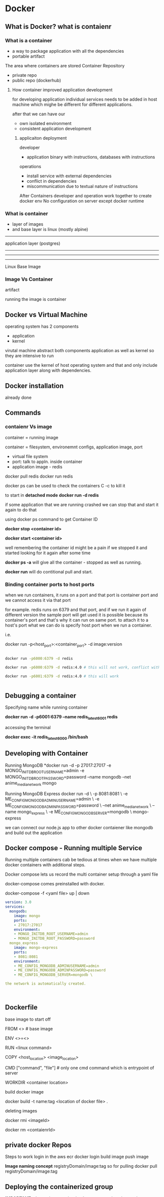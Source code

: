 
* Docker
** What is Docker? what is contaienr
*** What is a container
- a way to package application with all the dependencies
- portable artifact

The area where containers are stored
Container Repository
- private repo
- public repo (dockerhub)

**** How container improved application development

for developing application individual services needs to be added in host machine
which mighe be different for different applications.

after that
we can have our
- own isolated environment
- consistent application development

***** applicaiton deployment
developer
- application binary with instructions, databases with instructions

operations
- install service with external dependencies
- conflict in dependencies
- miscommunication  due to textual nature of instructions

After Containers
developer and operation work together to create docker env
No configuration on server except docker runtime

*** What is container
- layer of images
- and base layer is linux (mostly alpine)

----------------
application layer (postgres)
------------
------------
------------
Linux Base Image

*** Image Vs Container
artifact

running the image is container

** Docker vs Virtual Machine
operating system has 2 components
- application
- kernel

virutal machine abstract both components application as well as kernel
so they are intensive to run

container use the kernel of host operating system and that and only include
application layer along with dependencies.



** Docker installation
already done
** Commands

*** contaienr Vs image
container = running image 

container = filesystem, environemnt configs, application image, port 

- virtual file system
- port: talk to appln. inside container
- application image - redis

docker pull redis
docker run redis

docker ps
can be used to check the containers
C -c to kill it

to start in *detached mode*
*docker run -d redis*

if some application that we are running crashed
we can stop that and start it again to do that

using docker ps command to get Container ID 

*docker stop <container id>*

*docker start <container id>*

well remembering the container id might be a pain if we stopped it
and started looking for it again after some time

*docker ps -a* will give all the container - stopped as well as running.

*docker run* will do contitional pull and start.


*** Binding container ports to host ports
when we run containers, it runs on a port and that port is container port
and we cannot access it via that port

for example.
redis runs on 6379 and that port,
and if we run it again of different version the sample port will get used
it is possible because its container's port and that's why it can run on same
port.
to attach it to a host's port what we can do is specify host port when we run a container.

i.e.

docker run -p<host_port>:<container_port> -d image:version

#+BEGIN_SRC sh

docker run -p6000:6379 -d redis

docker run -p6000:6379 -d redis:4.0 # this will not work, conflict with host port

docker run -p6001:6379 -d redis:4.0 # this will work


#+END_SRC


** Debugging a container

Specifying name while running container

*docker run -d -p6001:6379 --name redis_latest_6001 redis*


accessing the terminal

*docker exec -it redis_latest_6000 /bin/bash*


** Developing with Container

Running MongoDB
*docker run -d -p 27017:27017 -e MONGO_INITDB_ROOT_USERNAME=admin -e MONGO_INITDB_ROOT_PASSWORD=password --name mongodb --net anime_media_network mongo

Running MongoDB Express
docker run -d \
-p 8081:8081 \
-e ME_CONFIG_MONGODB_ADMINUSERNAME=admin \
-e ME_CONFIG_MONGODB_ADMINPASSWORD=password \
--net anime_media_network \
--name mongo_express \
-e ME_CONFIG_MONGODB_SERVER=mongodb \
mongo-express


we can connect our node.js app to other docker contaiener like mongodb
and build out the application


** Docker compose - Running multiple Service
Running multiple containers cab be tedious at times when we have
multiple docker containers with additional steps.

Docker compose lets us record the multi container setup through a yaml
file

docker-compose comes preinstalled with docker.

docker-compose -f <yaml file> up | down

#+BEGIN_SRC yaml
version: 3.0
services:
  mongodb:
    image: mongo
    ports:
    - 27017:27017
    environment:
    - MONGO_INITDB_ROOT_USERNAME=admin
    - MONGO_INITDB_ROOT_PASSWORD=password
  mongo_express
    image: mongo-express
    ports:
    - 8081:8081
    environment:
    - ME_CONFIG_MONGODB_ADMINUSERNAME=admin
    - ME_CONFIG_MONGODB_ADMINPASSWORD=password
    - ME_CONFIG_MONGODB_SERVER=mongodb \

the network is automatically created.



#+END_SRC

** Dockerfile

base image to start off

FROM <> # base image

ENV <>=<>

RUN <linux command>

COPY <host_location> <image_location>

CMD ["command", "file"] # only one cmd command which is entrypoint of server

WORKDIR <container location>


build docker image

docker build -t name:tag <location of docker file> .

deleting images

docker rmi <imageId>

docker rm <contaienrId>


** private docker Repos

Steps to work
login in the aws ecr 
docker login
build image
push image

*Image naming concept*
registryDomain/image:tag
so for pulling
docker pull registryDomain/image:tag


** Deploying the containerized group

*IMPORTANT*
when using containerized app, we need to change the connection string
of mongodb from ip address to the container name.


** Volumes Demo

for persistence in containers

a directory in host FS is mounted in container FS

Volume Types

docker run

1. host volume
-v host_directory:container_directory


2. anonymous volume
-v contaienr_directory
internally host volume will be managed by docker
/var/lib/docker/volumes/random-hash/_data


3. named volume
-v name:container_directory
